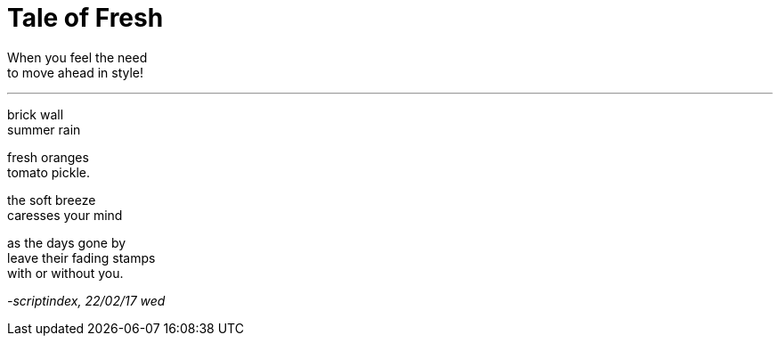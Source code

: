 = Tale of Fresh

:hp-tags: poetry

When you feel the need +
to move ahead in style!

---
brick wall +
summer rain +

fresh oranges +
tomato pickle. +

the soft breeze +
caresses your mind +

as the days gone by +
leave their fading stamps +
with or without you.

_-scriptindex, 22/02/17 wed_